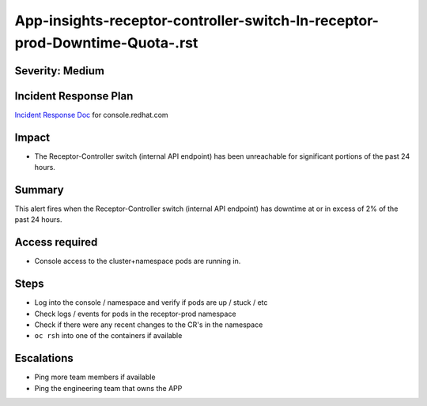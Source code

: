 App-insights-receptor-controller-switch-In-receptor-prod-Downtime-Quota-.rst
============================================================================

Severity: Medium
-------------------

Incident Response Plan
----------------------

`Incident Response Doc`_ for console.redhat.com

Impact
------

-  The Receptor-Controller switch (internal API endpoint) has been unreachable for significant portions of the past 24 hours.

Summary
-------

This alert fires when the  Receptor-Controller switch (internal API endpoint) has downtime at or in excess of 2% of the past 24 hours.

Access required
---------------

-  Console access to the cluster+namespace pods are running in.

Steps
-----

-  Log into the console / namespace and verify if pods are up / stuck / etc
-  Check logs / events for pods in the receptor-prod namespace
-  Check if there were any recent changes to the CR's in the namespace
-  ``oc rsh`` into one of the containers if available

Escalations
-----------

-  Ping more team members if available
-  Ping the engineering team that owns the APP

.. _Incident Response Doc: https://docs.google.com/document/d/1AyEQnL4B11w7zXwum8Boty2IipMIxoFw1ri1UZB6xJE
